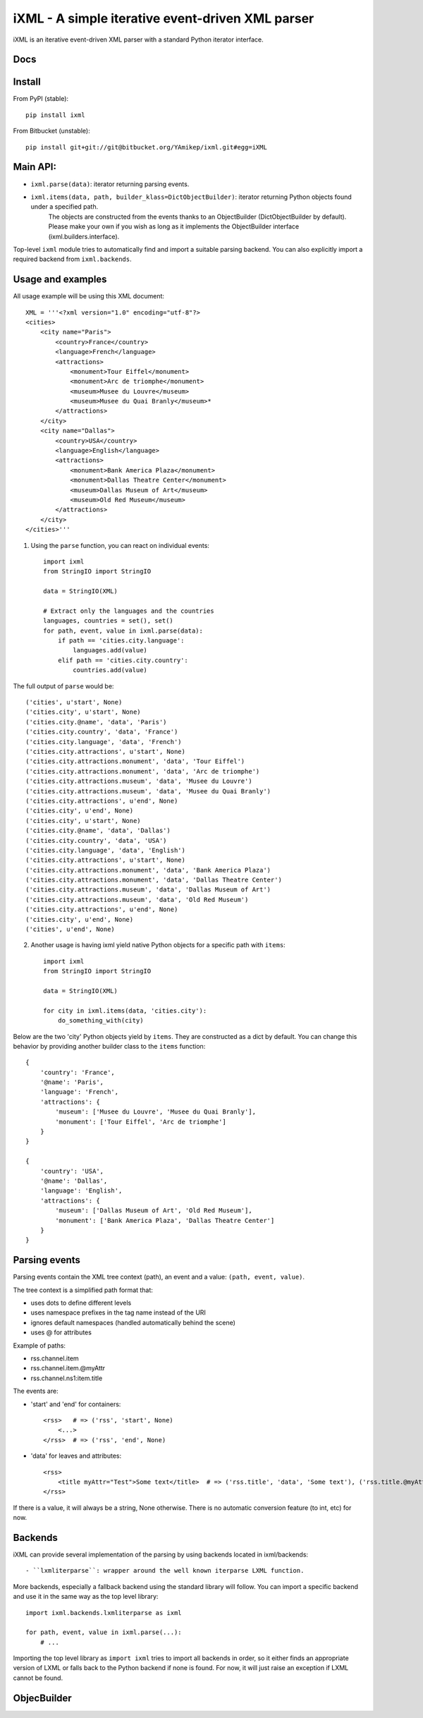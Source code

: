 =================================================
iXML - A simple iterative event-driven XML parser
=================================================

iXML is an iterative event-driven XML parser with a standard Python iterator interface.



Docs
----

.. http://ixml.readthedocs.org/en/latest/



Install
-------

From PyPI (stable)::

    pip install ixml

From Bitbucket (unstable)::

    pip install git+git://git@bitbucket.org/YAmikep/ixml.git#egg=iXML



Main API:
---------

- ``ixml.parse(data)``: iterator returning parsing events.

- ``ixml.items(data, path, builder_klass=DictObjectBuilder)``: iterator returning Python objects found under a specified path.
    The objects are constructed from the events thanks to an ObjectBuilder (DictObjectBuilder by default).
    Please make your own if you wish as long as it implements the ObjectBuilder interface (ixml.builders.interface).

Top-level ``ixml`` module tries to automatically find and import a suitable
parsing backend. You can also explicitly import a required backend from
``ixml.backends``.



Usage and examples
------------------

All usage example will be using this XML document::

    XML = '''<?xml version="1.0" encoding="utf-8"?>
    <cities>
        <city name="Paris">
            <country>France</country>
            <language>French</language>
            <attractions>
                <monument>Tour Eiffel</monument>
                <monument>Arc de triomphe</monument>
                <museum>Musee du Louvre</museum>
                <museum>Musee du Quai Branly</museum>*
            </attractions>          
        </city>
        <city name="Dallas">
            <country>USA</country>
            <language>English</language>
            <attractions>
                <monument>Bank America Plaza</monument>
                <monument>Dallas Theatre Center</monument>
                <museum>Dallas Museum of Art</museum>
                <museum>Old Red Museum</museum>
            </attractions>          
        </city> 
    </cities>'''


1. Using the ``parse`` function, you can react on individual events::

    import ixml
    from StringIO import StringIO

    data = StringIO(XML)

    # Extract only the languages and the countries
    languages, countries = set(), set()
    for path, event, value in ixml.parse(data):
        if path == 'cities.city.language':
            languages.add(value)
        elif path == 'cities.city.country':
            countries.add(value)

The full output of ``parse`` would be::

    ('cities', u'start', None)
    ('cities.city', u'start', None)
    ('cities.city.@name', 'data', 'Paris')
    ('cities.city.country', 'data', 'France')
    ('cities.city.language', 'data', 'French')
    ('cities.city.attractions', u'start', None)
    ('cities.city.attractions.monument', 'data', 'Tour Eiffel')
    ('cities.city.attractions.monument', 'data', 'Arc de triomphe')
    ('cities.city.attractions.museum', 'data', 'Musee du Louvre')
    ('cities.city.attractions.museum', 'data', 'Musee du Quai Branly')
    ('cities.city.attractions', u'end', None)
    ('cities.city', u'end', None)
    ('cities.city', u'start', None)
    ('cities.city.@name', 'data', 'Dallas')
    ('cities.city.country', 'data', 'USA')
    ('cities.city.language', 'data', 'English')
    ('cities.city.attractions', u'start', None)
    ('cities.city.attractions.monument', 'data', 'Bank America Plaza')
    ('cities.city.attractions.monument', 'data', 'Dallas Theatre Center')
    ('cities.city.attractions.museum', 'data', 'Dallas Museum of Art')
    ('cities.city.attractions.museum', 'data', 'Old Red Museum')
    ('cities.city.attractions', u'end', None)
    ('cities.city', u'end', None)
    ('cities', u'end', None)


2. Another usage is having ixml yield native Python objects for a specific path with ``items``::

    import ixml
    from StringIO import StringIO

    data = StringIO(XML)

    for city in ixml.items(data, 'cities.city'):
        do_something_with(city)

Below are the two 'city' Python objects yield by ``items``. They are constructed as a dict by default. 
You can change this behavior by providing another builder class to the ``items`` function::

    {   
        'country': 'France', 
        '@name': 'Paris', 
        'language': 'French', 
        'attractions': {
            'museum': ['Musee du Louvre', 'Musee du Quai Branly'],
            'monument': ['Tour Eiffel', 'Arc de triomphe']
        }
    }

    {
        'country': 'USA',
        '@name': 'Dallas',
        'language': 'English',
        'attractions': {
            'museum': ['Dallas Museum of Art', 'Old Red Museum'], 
            'monument': ['Bank America Plaza', 'Dallas Theatre Center']
        }
    }



Parsing events
--------------

Parsing events contain the XML tree context (path), an event and a value: ``(path, event, value)``.

The tree context is a simplified path format that:

- uses dots to define different levels
- uses namespace prefixes in the tag name instead of the URI
- ignores default namespaces (handled automatically behind the scene)
- uses @ for attributes


Example of paths:

- rss.channel.item
- rss.channel.item.@myAttr
- rss.channel.ns1:item.title


The events are:

- 'start' and 'end' for containers::

    <rss>   # => ('rss', 'start', None)
        <...>
    </rss>  # => ('rss', 'end', None)


- 'data' for leaves and attributes::

    <rss>   
        <title myAttr="Test">Some text</title>  # => ('rss.title', 'data', 'Some text'), ('rss.title.@myAttr', 'data', 'Test')
    </rss>

If there is a value, it will always be a string, None otherwise.
There is no automatic conversion feature (to int, etc) for now.


Backends
--------

iXML can provide several implementation of the parsing by using backends located in ixml/backends::

- ``lxmliterparse``: wrapper around the well known iterparse LXML function.

More backends, especially a fallback backend using the standard library will follow.
You can import a specific backend and use it in the same way as the top level library::

    import ixml.backends.lxmliterparse as ixml

    for path, event, value in ixml.parse(...):
        # ...

Importing the top level library as ``import ixml`` tries to import all backends
in order, so it either finds an appropriate version of LXML or falls back to the
Python backend if none is found.
For now, it will just raise an exception if LXML cannot be found.


ObjecBuilder
------------
